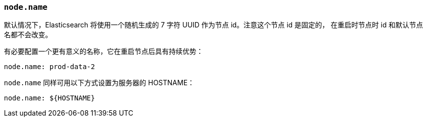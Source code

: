 [[node.name]]
=== `node.name`

默认情况下，Elasticsearch 将使用一个随机生成的 7 字符 UUID 作为节点 id。注意这个节点 id 是固定的，
在重启时节点时 id 和默认节点名都不会改变。

有必要配置一个更有意义的名称，它在重启节点后具有持续优势：

[source,yaml]
--------------------------------------------------
node.name: prod-data-2
--------------------------------------------------

`node.name` 同样可用以下方式设置为服务器的 HOSTNAME：

[source,yaml]
--------------------------------------------------
node.name: ${HOSTNAME}
--------------------------------------------------
